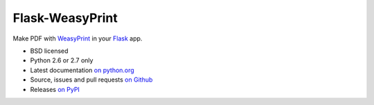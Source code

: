 Flask-WeasyPrint
================

Make PDF with WeasyPrint_ in your Flask_ app.

* BSD licensed
* Python 2.6 or 2.7 only
* Latest documentation `on python.org`_
* Source, issues and pull requests `on Github`_
* Releases `on PyPI`_

.. _Flask: http://flask.pocoo.org/
.. _WeasyPrint: http://weasyprint.org/
.. _on python.org: http://packages.python.org/Flask-WeasyPrint/
.. _on Github: https://github.com/SimonSapin/Flask-WeasyPrint/
.. _on PyPI: http://pypi.python.org/pypi/Flask-WeasyPrint
